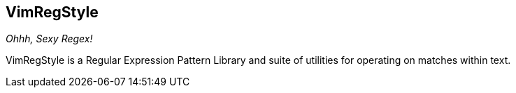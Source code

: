 VimRegStyle
-----------

__Ohhh, Sexy Regex!__

VimRegStyle is a Regular Expression Pattern Library and suite of utilities for
operating on matches within text.
